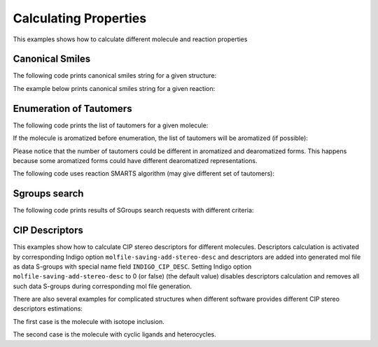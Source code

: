 .. _indigo-example-calculating-properties:

======================
Calculating Properties
======================

This examples shows how to calculate different molecule and reaction properties

.. _indigo-example-canonical-smiles:

----------------
Canonical Smiles
----------------

The following code prints canonical smiles string for a given structure:

.. indigorenderer::
    :indigoobjecttype: code
    :indigoloadertype: code
    
    # Load structure
    mol = indigo.loadMolecule('CC1=C(Cl)C=CC2=C1NS(=O)S2')

    #print canonical smiles for the molecule
    print(mol.canonicalSmiles())


The example below prints canonical smiles string for a given reaction:

.. indigorenderer::
    :indigoobjecttype: code
    :indigoloadertype: code

    # Load structure
    rxn = indigo.loadReaction('[CH2:1]=[CH:2][CH:3]=[CH:4][CH2:5][H:6]>>[H:6][CH2:1][CH:2]=[CH:3][CH:4]=[CH2:5]')

    #print canonical smiles for the reaction
    print(rxn.canonicalSmiles())


.. _indigo-example-tautomer-enumeration:

------------------------
Enumeration of Tautomers
------------------------

The following code prints the list of tautomers for a given molecule:

.. indigorenderer::
    :indigoobjecttype: code
    :indigoloadertype: code

    # Load structure
    molecule = indigo.loadMolecule('OC1C2C=NNC=2N=CN=1')

    #print the list of tautomers for the molecule
    iter = indigo.iterateTautomers(molecule, 'INCHI')
    lst = list()
    array = indigo.createArray()
    index = 1
    for imol in iter:
        mol = imol.clone()
        lst.append(mol.canonicalSmiles())
        mol.setProperty("grid-comment", str(index))
        array.arrayAdd(mol)
        index += 1

    lst.sort()
    print "\n".join(map(lambda x, y: str(x) + ") " + y, range(1, len(lst) + 1), lst))

    indigo.setOption("render-grid-margins", "20, 10")
    indigo.setOption("render-grid-title-offset", "5")
    indigo.setOption("render-grid-title-property", "grid-comment")
    indigoRenderer.renderGridToFile(array, None, 4, 'result.png')


If the molecule is aromatized before enumeration, the list of tautomers will be aromatized (if possible):

.. indigorenderer::
    :indigoobjecttype: code
    :indigoloadertype: code

    # Load structure
    molecule = indigo.loadMolecule('OC1C2C=NNC=2N=CN=1')
    molecule.aromatize()

    #print the list of tautomers for the molecule
    iter = indigo.iterateTautomers(molecule, 'INCHI')
    lst = list()
    array = indigo.createArray()
    index = 1
    for imol in iter:
        mol = imol.clone()
        lst.append(mol.canonicalSmiles())
        mol.setProperty("grid-comment", str(index))
        array.arrayAdd(mol)
        index += 1

    lst.sort()
    print "\n".join(map(lambda x, y: str(x) + ") " + y, range(1, len(lst) + 1), lst))

    indigo.setOption("render-grid-margins", "20, 10")
    indigo.setOption("render-grid-title-offset", "5")
    indigo.setOption("render-grid-title-property", "grid-comment")
    indigoRenderer.renderGridToFile(array, None, 4, 'result.png')

Please notice that the number of tautomers could be different in aromatized and dearomatized forms.
This happens because some aromatized forms could have different dearomatized representations.

The following code uses reaction SMARTS algorithm (may give different set of tautomers):

.. indigorenderer::
    :indigoobjecttype: code
    :indigoloadertype: code

    # Load structure
    molecule = indigo.loadMolecule('OC1C2C=NNC=2N=CN=1')
    molecule.aromatize()

    #print the list of tautomers for the molecule
    iter = indigo.iterateTautomers(molecule, 'RSMARTS')
    lst = list()
    array = indigo.createArray()
    index = 1
    for imol in iter:
        mol = imol.clone()
        lst.append(mol.canonicalSmiles())
        mol.setProperty("grid-comment", str(index))
        array.arrayAdd(mol)
        index += 1

    lst.sort()
    print "\n".join(map(lambda x, y: str(x) + ") " + y, range(1, len(lst) + 1), lst))

    indigo.setOption("render-grid-margins", "20, 10")
    indigo.setOption("render-grid-title-offset", "5")
    indigo.setOption("render-grid-title-property", "grid-comment")
    indigoRenderer.renderGridToFile(array, None, 4, 'result.png')

.. _indigo-example-sgroups-search:

--------------
Sgroups search
--------------

The following code prints results of SGroups search requests with different criteria:

.. indigorenderer::
    :indigoobjecttype: code
    :indigoloadertype: code
    :downloads: data/all_features_mol.mol
    
    # Load structure
    indigo.setOption("molfile-saving-mode", "3000")
    file1 = "data/all_features_mol.mol"
    m = indigo.loadMoleculeFromFile(file1)

    sgs = m.findSGroups("SG_TYPE", "SUP")

    for sg in sgs:
       print("Superatom with label %s found" % (m.getSuperatom(sg.getSGroupIndex())).getSGroupName());

    sgs = m.findSGroups("SG_LABEL", "Z")
    print("SGroups with label Z:")
    for sg in sgs:
       print("SGroup Index = %d " % sg.getSGroupIndex() + ", SGroup Type = %s" % sg.getSGroupType());

    sgs = m.findSGroups("SG_CLASS", "AA")
    print("SGroups with class AA:")
    for sg in sgs:
       print("SGroup Index = %d " % sg.getSGroupIndex() + ", SGroup Type = %s" % sg.getSGroupType());

    sgs = m.findSGroups("SG_DISPLAY_OPTION", "0")
    print("SGroups expanded:")
    for sg in sgs:
       print("SGroup Index = %d " % sg.getSGroupIndex() + ", SGroup Type = %s" % sg.getSGroupType());

    sgs = m.findSGroups("SG_BRACKET_STYLE", "0")
    print("SGroups with square brackets:")
    for sg in sgs:
       print("SGroup Index = %d " % sg.getSGroupIndex() + ", SGroup Type = %s" % sg.getSGroupType());

    sgs = m.findSGroups("SG_DATA", "Selection")
    print("SGroups with data contains Selection:")
    for sg in sgs:
       print("SGroup Index = %d " % sg.getSGroupIndex() + ", SGroup Type = %s" % sg.getSGroupType());

    sgs = m.findSGroups("SG_DATA_NAME", "comment")
    print("SGroups with data field name comment:")
    for sg in sgs:
       print("SGroup Index = %d " % sg.getSGroupIndex() + ", SGroup Type = %s" % sg.getSGroupType());

    sgs = m.findSGroups("SG_DATA_DISPLAY", "detached")
    print("SGroups with detached data field:")
    for sg in sgs:
       print("SGroup Index = %d " % sg.getSGroupIndex() + ", SGroup Type = %s" % sg.getSGroupType());

    sgs = m.findSGroups("SG_DATA_LOCATION", "relative")
    print("SGroups with relative data field:")
    for sg in sgs:
       print("SGroup Index = %d " % sg.getSGroupIndex() + ", SGroup Type = %s" % sg.getSGroupType());

    sgs = m.findSGroups("SG_ATOMS", "103, 104")
    print("SGroups with atoms 103 and 104:")
    for sg in sgs:
       print("SGroup Index = %d " % sg.getSGroupIndex() + ", SGroup Type = %s" % sg.getSGroupType());

    sgs = m.findSGroups("SG_BONDS", "249, 245")
    print("SGroups with bonds 245 and 249:")
    for sg in sgs:
       print("SGroup Index = %d " % sg.getSGroupIndex() + ", SGroup Type = %s" % sg.getSGroupType());


.. _indigo-example-cip-descriptors:

---------------
CIP Descriptors
---------------

This examples show how to calculate CIP stereo descriptors for different molecules.
Descriptors calculation is activated by corresponding Indigo option ``molfile-saving-add-stereo-desc``
and descriptors are added into generated mol file as data S-groups with special name field
``INDIGO_CIP_DESC``. Setting Indigo option  ``molfile-saving-add-stereo-desc`` to 0 (or false) (the
default value) disables descriptors calculation and removes all such data S-groups during corresponding
mol file generation.

.. indigorenderer::
    :indigoobjecttype: code
    :indigoloadertype: code
    :downloads: data/RS-example.mol
    
    # Load structure
    file = "data/RS-example.mol"
    mol1 = indigo.loadMoleculeFromFile(file)
    mol2 = mol1.clone();

    indigo.setOption("molfile-saving-add-stereo-desc", "1");
    mol2.molfile()

    array = indigo.createArray()

    mol1.setProperty("grid-comment", "before")
    mol2.setProperty("grid-comment", "after")
    
    array.arrayAdd(mol1)
    array.arrayAdd(mol2)

    indigo.setOption("render-grid-title-property", "grid-comment")
    indigo.setOption("render-grid-margins", "20, 10")
    indigo.setOption("render-grid-title-offset", "10")

    indigoRenderer.renderGridToFile(array, None, 2, 'result.png')


.. indigorenderer::
    :indigoobjecttype: code
    :indigoloadertype: code
    :downloads: data/ZE-example.mol
    
    # Load structure
    file = "data/ZE-example.mol"
    mol1 = indigo.loadMoleculeFromFile(file)
    mol2 = mol1.clone();

    indigo.setOption("molfile-saving-add-stereo-desc", "1");
    mol2.molfile()

    array = indigo.createArray()

    mol1.setProperty("grid-comment", "before")
    mol2.setProperty("grid-comment", "after")
    
    array.arrayAdd(mol1)
    array.arrayAdd(mol2)

    indigo.setOption("render-grid-title-property", "grid-comment")
    indigo.setOption("render-grid-margins", "20, 10")
    indigo.setOption("render-grid-title-offset", "10")

    indigoRenderer.renderGridToFile(array, None, 2, 'result.png')

.. indigorenderer::
    :indigoobjecttype: code
    :indigoloadertype: code
    :downloads: data/Z-example.mol
    
    # Load structure
    file = "data/Z-example.mol"
    mol1 = indigo.loadMoleculeFromFile(file)
    mol2 = mol1.clone();

    indigo.setOption("molfile-saving-add-stereo-desc", "1");
    mol2.molfile()

    array = indigo.createArray()

    mol1.setProperty("grid-comment", "before")
    mol2.setProperty("grid-comment", "after")
    
    array.arrayAdd(mol1)
    array.arrayAdd(mol2)

    indigo.setOption("render-grid-title-property", "grid-comment")
    indigo.setOption("render-grid-margins", "20, 10")
    indigo.setOption("render-grid-title-offset", "10")

    indigoRenderer.renderGridToFile(array, None, 2, 'result.png')

There are also several examples for complicated structures when different software provides different
CIP stereo descriptors estimations:

The first case is the molecule with isotope inclusion.

.. indigorenderer::
    :indigoobjecttype: code
    :indigoloadertype: code
    :downloads: data/C14_R_iso.mol,data/C14_R_iso_2.mol
    
    # Load structure
    file1 = "data/C14_R_iso.mol"
    file2 = "data/C14_R_iso_2.mol"
    mol1 = indigo.loadMoleculeFromFile(file1)
    mol2 = indigo.loadMoleculeFromFile(file2)

    indigo.setOption("molfile-saving-add-stereo-desc", "1");
    mol1.molfile()
    mol2.molfile()

    array = indigo.createArray()

    mol1.setProperty("grid-comment", "first variant")
    mol2.setProperty("grid-comment", "second variant")
    
    array.arrayAdd(mol1)
    array.arrayAdd(mol2)

    indigo.setOption("render-grid-title-property", "grid-comment")
    indigo.setOption("render-grid-margins", "20, 10")
    indigo.setOption("render-grid-title-offset", "10")

    indigoRenderer.renderGridToFile(array, None, 2, 'result.png')

The second case is the molecule with cyclic ligands and heterocycles.

.. indigorenderer::
    :indigoobjecttype: code
    :indigoloadertype: code
    :downloads: data/P-92_2_1_3_ex1.mol,data/P-92_2_1_3_ex2.mol
    
    # Load structure
    file1 = "data/P-92_2_1_3_ex1.mol"
    file2 = "data/P-92_2_1_3_ex2.mol"
    mol1 = indigo.loadMoleculeFromFile(file1)
    mol2 = indigo.loadMoleculeFromFile(file2)

    indigo.setOption("molfile-saving-add-stereo-desc", "1");
    mol1.molfile()
    mol2.molfile()

    array = indigo.createArray()

    mol1.setProperty("grid-comment", "first variant")
    mol2.setProperty("grid-comment", "second variant")
    
    array.arrayAdd(mol1)
    array.arrayAdd(mol2)

    indigo.setOption("render-grid-title-property", "grid-comment")
    indigo.setOption("render-grid-margins", "20, 10")
    indigo.setOption("render-grid-title-offset", "10")

    indigoRenderer.renderGridToFile(array, None, 2, 'result.png')
